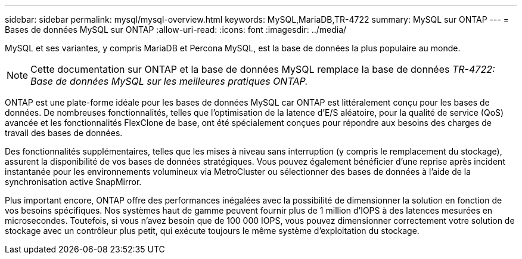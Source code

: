 ---
sidebar: sidebar 
permalink: mysql/mysql-overview.html 
keywords: MySQL,MariaDB,TR-4722 
summary: MySQL sur ONTAP 
---
= Bases de données MySQL sur ONTAP
:allow-uri-read: 
:icons: font
:imagesdir: ../media/


[role="lead"]
MySQL et ses variantes, y compris MariaDB et Percona MySQL, est la base de données la plus populaire au monde.


NOTE: Cette documentation sur ONTAP et la base de données MySQL remplace la base de données _TR-4722: Base de données MySQL sur les meilleures pratiques ONTAP._

ONTAP est une plate-forme idéale pour les bases de données MySQL car ONTAP est littéralement conçu pour les bases de données. De nombreuses fonctionnalités, telles que l'optimisation de la latence d'E/S aléatoire, pour la qualité de service (QoS) avancée et les fonctionnalités FlexClone de base, ont été spécialement conçues pour répondre aux besoins des charges de travail des bases de données.

Des fonctionnalités supplémentaires, telles que les mises à niveau sans interruption (y compris le remplacement du stockage), assurent la disponibilité de vos bases de données stratégiques. Vous pouvez également bénéficier d'une reprise après incident instantanée pour les environnements volumineux via MetroCluster ou sélectionner des bases de données à l'aide de la synchronisation active SnapMirror.

Plus important encore, ONTAP offre des performances inégalées avec la possibilité de dimensionner la solution en fonction de vos besoins spécifiques. Nos systèmes haut de gamme peuvent fournir plus de 1 million d'IOPS à des latences mesurées en microsecondes. Toutefois, si vous n'avez besoin que de 100 000 IOPS, vous pouvez dimensionner correctement votre solution de stockage avec un contrôleur plus petit, qui exécute toujours le même système d'exploitation du stockage.
